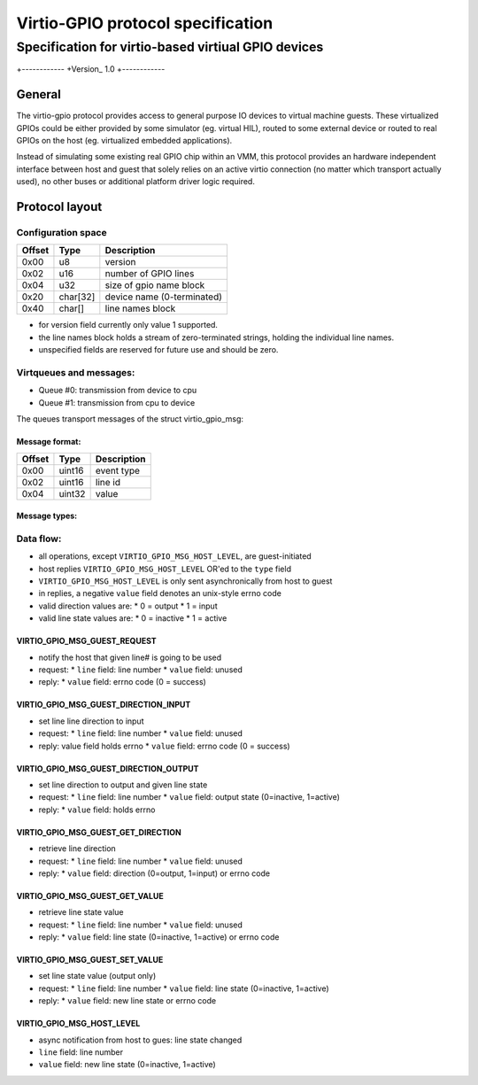 """""""""""""""""
Virtio-GPIO protocol specification
"""""""""""""""""
...........
Specification for virtio-based virtiual GPIO devices
...........

+------------
+Version_ 1.0
+------------

===================
General
===================

The virtio-gpio protocol provides access to general purpose IO devices
to virtual machine guests. These virtualized GPIOs could be either provided
by some simulator (eg. virtual HIL), routed to some external device or
routed to real GPIOs on the host (eg. virtualized embedded applications).

Instead of simulating some existing real GPIO chip within an VMM, this
protocol provides an hardware independent interface between host and guest
that solely relies on an active virtio connection (no matter which transport
actually used), no other buses or additional platform driver logic required.

===================
Protocol layout
===================

----------------------
Configuration space
----------------------

+--------+----------+-------------------------------+
| Offset | Type     | Description                   |
+========+==========+===============================+
| 0x00   | u8       | version                       |
+--------+----------+-------------------------------+
| 0x02   | u16      | number of GPIO lines          |
+--------+----------+-------------------------------+
| 0x04   | u32      | size of gpio name block       |
+--------+----------+-------------------------------+
| 0x20   | char[32] | device name (0-terminated)    |
+--------+----------+-------------------------------+
| 0x40   | char[]   | line names block              |
+--------+----------+-------------------------------+

- for version field currently only value 1 supported.
- the line names block holds a stream of zero-terminated strings,
  holding the individual line names.
- unspecified fields are reserved for future use and should be zero.

------------------------
Virtqueues and messages:
------------------------

- Queue #0: transmission from device to cpu
- Queue #1: transmission from cpu to device

The queues transport messages of the struct virtio_gpio_msg:

Message format:
---------------

+--------+----------+---------------+
| Offset | Type     | Description   |
+========+==========+===============+
| 0x00   | uint16   | event type    |
+--------+----------+---------------+
| 0x02   | uint16   | line id       |
+--------+----------+---------------+
| 0x04   | uint32   | value         |
+--------+----------+---------------+

Message types:
--------------

+-------+----------------------------------------+-----------------------------+
| Code  | Symbol                                |                             |
+=======+========================================+=============================+
| 0x01  | VIRTIO_GPIO_MSG_GUEST_REQUEST          | request gpio line           |
+-------+---------------------------------------+-----------------------------+
| 0x02  | VIRTIO_GPIO_MSG_GUEST_DIRECTION_INPUT  | set direction to input      |
+-------+---------------------------------------+-----------------------------+
| 0x03  | VIRTIO_GPIO_MSG_GUEST_DIRECTION_OUTPUT | set direction to output     |
+-------+---------------------------------------+-----------------------------+
| 0x04  | VIRTIO_GPIO_MSG_GUEST_GET_DIRECTION    | read current direction      |
+-------+---------------------------------------+-----------------------------+
| 0x05  | VIRTIO_GPIO_MSG_GUEST_GET_VALUE        | read current level          |
+-------+---------------------------------------+-----------------------------+
| 0x06  | VIRTIO_GPIO_MSG_GUEST_SET_VALUE        | set current (out) level     |
+-------+---------------------------------------+-----------------------------+
| 0x11  | VIRTIO_GPIO_MSG_HOST_LEVEL             | state changed (host->guest) |
+-------+----------------+-----------------------+-----------------------------+

----------------------
Data flow:
----------------------

- all operations, except ``VIRTIO_GPIO_MSG_HOST_LEVEL``, are guest-initiated
- host replies ``VIRTIO_GPIO_MSG_HOST_LEVEL`` OR'ed to the ``type`` field
- ``VIRTIO_GPIO_MSG_HOST_LEVEL`` is only sent asynchronically from host to guest
- in replies, a negative ``value`` field denotes an unix-style errno code
- valid direction values are:
  * 0 = output
  * 1 = input
- valid line state values are:
  * 0 = inactive
  * 1 = active

VIRTIO_GPIO_MSG_GUEST_REQUEST
----------------------------

- notify the host that given line# is going to be used
- request:
  * ``line`` field: line number
  * ``value`` field: unused
- reply:
  * ``value`` field: errno code (0 = success)

VIRTIO_GPIO_MSG_GUEST_DIRECTION_INPUT
------------------------------------

- set line line direction to input
- request:
  * ``line`` field: line number
  * ``value`` field: unused
- reply: value field holds errno
  * ``value`` field: errno code (0 = success)

VIRTIO_GPIO_MSG_GUEST_DIRECTION_OUTPUT
-------------------------------------

- set line direction to output and given line state
- request:
  * ``line`` field: line number
  * ``value`` field: output state (0=inactive, 1=active)
- reply:
  * ``value`` field: holds errno

VIRTIO_GPIO_MSG_GUEST_GET_DIRECTION
----------------------------------

- retrieve line direction
- request:
  * ``line`` field: line number
  * ``value`` field: unused
- reply:
  * ``value`` field: direction (0=output, 1=input) or errno code

VIRTIO_GPIO_MSG_GUEST_GET_VALUE
------------------------------

- retrieve line state value
- request:
  * ``line`` field: line number
  * ``value`` field: unused
- reply:
  * ``value`` field: line state (0=inactive, 1=active) or errno code

VIRTIO_GPIO_MSG_GUEST_SET_VALUE
------------------------------

- set line state value (output only)
- request:
  * ``line`` field: line number
  * ``value`` field: line state (0=inactive, 1=active)
- reply:
  * ``value`` field: new line state or errno code

VIRTIO_GPIO_MSG_HOST_LEVEL
-------------------------

- async notification from host to gues: line state changed
- ``line`` field: line number
- ``value`` field: new line state (0=inactive, 1=active)
